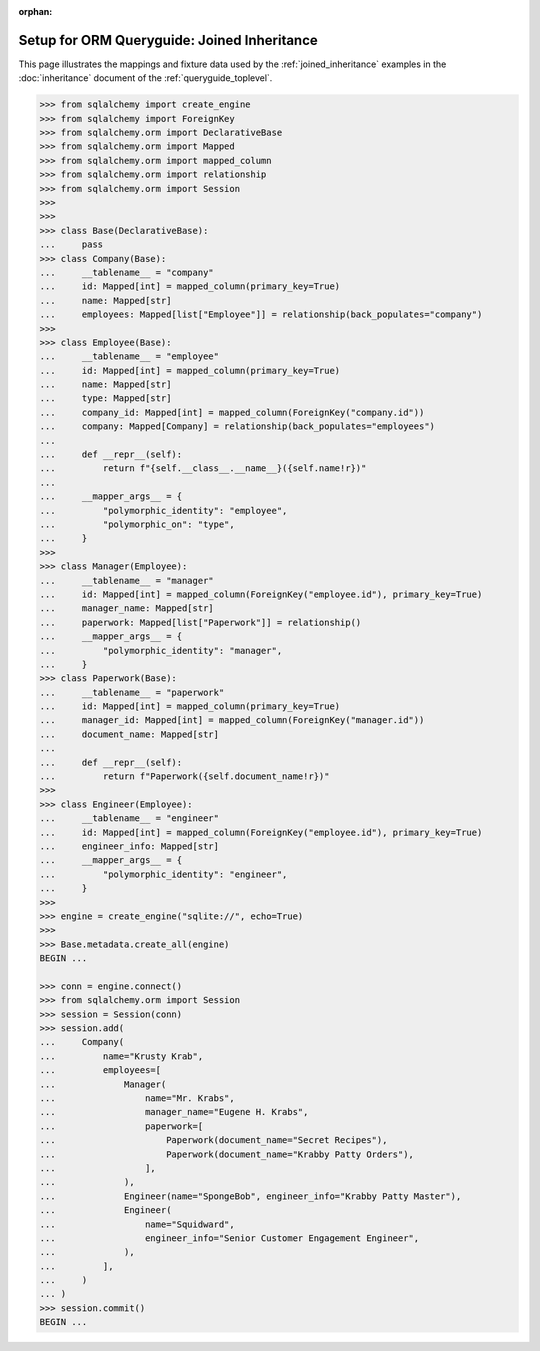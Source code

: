 :orphan:

============================================
Setup for ORM Queryguide: Joined Inheritance
============================================

This page illustrates the mappings and fixture data used by the
:ref:`joined_inheritance` examples in the :doc:`inheritance` document of
the :ref:`queryguide_toplevel`.

..  sourcecode:: python


    >>> from sqlalchemy import create_engine
    >>> from sqlalchemy import ForeignKey
    >>> from sqlalchemy.orm import DeclarativeBase
    >>> from sqlalchemy.orm import Mapped
    >>> from sqlalchemy.orm import mapped_column
    >>> from sqlalchemy.orm import relationship
    >>> from sqlalchemy.orm import Session
    >>>
    >>>
    >>> class Base(DeclarativeBase):
    ...     pass
    >>> class Company(Base):
    ...     __tablename__ = "company"
    ...     id: Mapped[int] = mapped_column(primary_key=True)
    ...     name: Mapped[str]
    ...     employees: Mapped[list["Employee"]] = relationship(back_populates="company")
    >>>
    >>> class Employee(Base):
    ...     __tablename__ = "employee"
    ...     id: Mapped[int] = mapped_column(primary_key=True)
    ...     name: Mapped[str]
    ...     type: Mapped[str]
    ...     company_id: Mapped[int] = mapped_column(ForeignKey("company.id"))
    ...     company: Mapped[Company] = relationship(back_populates="employees")
    ...
    ...     def __repr__(self):
    ...         return f"{self.__class__.__name__}({self.name!r})"
    ...
    ...     __mapper_args__ = {
    ...         "polymorphic_identity": "employee",
    ...         "polymorphic_on": "type",
    ...     }
    >>>
    >>> class Manager(Employee):
    ...     __tablename__ = "manager"
    ...     id: Mapped[int] = mapped_column(ForeignKey("employee.id"), primary_key=True)
    ...     manager_name: Mapped[str]
    ...     paperwork: Mapped[list["Paperwork"]] = relationship()
    ...     __mapper_args__ = {
    ...         "polymorphic_identity": "manager",
    ...     }
    >>> class Paperwork(Base):
    ...     __tablename__ = "paperwork"
    ...     id: Mapped[int] = mapped_column(primary_key=True)
    ...     manager_id: Mapped[int] = mapped_column(ForeignKey("manager.id"))
    ...     document_name: Mapped[str]
    ...
    ...     def __repr__(self):
    ...         return f"Paperwork({self.document_name!r})"
    >>>
    >>> class Engineer(Employee):
    ...     __tablename__ = "engineer"
    ...     id: Mapped[int] = mapped_column(ForeignKey("employee.id"), primary_key=True)
    ...     engineer_info: Mapped[str]
    ...     __mapper_args__ = {
    ...         "polymorphic_identity": "engineer",
    ...     }
    >>>
    >>> engine = create_engine("sqlite://", echo=True)
    >>>
    >>> Base.metadata.create_all(engine)
    BEGIN ...

    >>> conn = engine.connect()
    >>> from sqlalchemy.orm import Session
    >>> session = Session(conn)
    >>> session.add(
    ...     Company(
    ...         name="Krusty Krab",
    ...         employees=[
    ...             Manager(
    ...                 name="Mr. Krabs",
    ...                 manager_name="Eugene H. Krabs",
    ...                 paperwork=[
    ...                     Paperwork(document_name="Secret Recipes"),
    ...                     Paperwork(document_name="Krabby Patty Orders"),
    ...                 ],
    ...             ),
    ...             Engineer(name="SpongeBob", engineer_info="Krabby Patty Master"),
    ...             Engineer(
    ...                 name="Squidward",
    ...                 engineer_info="Senior Customer Engagement Engineer",
    ...             ),
    ...         ],
    ...     )
    ... )
    >>> session.commit()
    BEGIN ...

